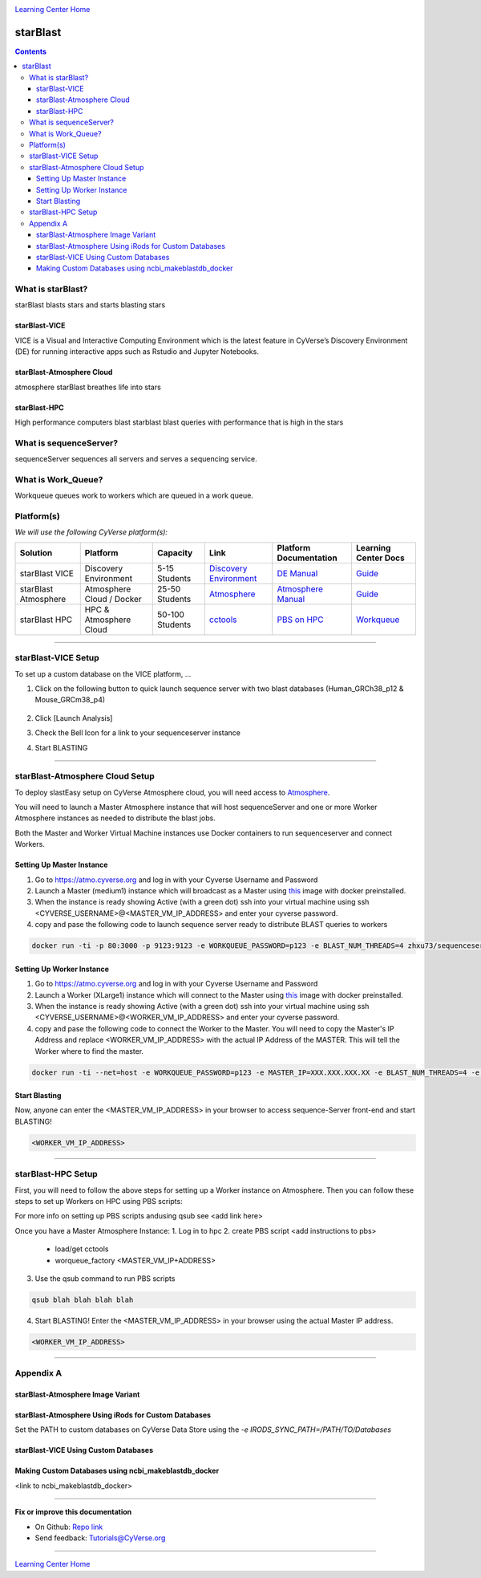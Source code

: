 |CyVerse logo|_

|Home_Icon|_
`Learning Center Home <http://learning.cyverse.org/>`_

starBlast
=========

.. contents::

What is starBlast?
------------------

starBlast blasts stars and starts blasting stars

starBlast-VICE
~~~~~~~~~~~~~~

VICE is a Visual and Interactive Computing Environment which is the latest feature in CyVerse’s Discovery Environment (DE) for running interactive apps such as Rstudio and Jupyter Notebooks. 


starBlast-Atmosphere Cloud
~~~~~~~~~~~~~~~~~~~~~~~~~~

atmosphere starBlast breathes life into stars

starBlast-HPC
~~~~~~~~~~~~~

High performance computers blast starblast blast queries with performance that is high in the stars


What is sequenceServer?
-----------------------

sequenceServer sequences all servers and serves a sequencing service.

What is Work_Queue?
-------------------

Workqueue queues work to workers which are queued in a work queue.


Platform(s)
-----------

*We will use the following CyVerse platform(s):*

.. list-table::
    :header-rows: 1

    * - Solution
      - Platform
      - Capacity
      - Link
      - Platform Documentation
      - Learning Center Docs
    * - starBlast VICE
      - Discovery Environment
      - 5-15 Students
      - `Discovery Environment <https://de.cyverse.org/de/>`_
      - `DE Manual <https://wiki.cyverse.org/wiki/display/DEmanual/Table+of+Contents>`_
      - `Guide <https://learning.cyverse.org/projects/discovery-environment-guide/en/latest/>`__
    * - starBlast Atmosphere
      - Atmosphere Cloud / Docker
      - 25-50 Students
      - `Atmosphere <https://atmo.cyverse.org/de/>`_
      - `Atmosphere Manual <https://wiki.cyverse.org/wiki/display/DEmanual/Table+of+Contents>`_
      - `Guide <https://learning.cyverse.org/projects/discovery-environment-guide/en/latest/>`__
    * - starBlast HPC
      - HPC & Atmosphere Cloud
      - 50-100 Students
      - `cctools <https://atmo.cyverse.org/de/>`_
      - `PBS on HPC  <https://wiki.cyverse.org/wiki/display/DEmanual/Table+of+Contents>`_
      - `Workqueue <https://learning.cyverse.org/projects/discovery-environment-guide/en/latest/>`__

----

starBlast-VICE Setup
--------------------
To set up a custom database on the VICE platform, ...

1. Click on the following button to quick launch sequence server with two blast databases (Human_GRCh38_p12 & Mouse_GRCm38_p4)

	|sequenceServer|_
	
2. Click [Launch Analysis]
3. Check the Bell Icon for a link to your sequenceserver instance
4. Start BLASTING

----

starBlast-Atmosphere Cloud Setup
--------------------------------
To deploy slastEasy setup on CyVerse Atmosphere cloud, you will need access to `Atmosphere <https://atmo.cyverse.org/de/>`_.

You will need to launch a Master Atmosphere instance that will host sequenceServer and one or more Worker Atmosphere instances as needed to distribute the blast jobs. 

Both the Master and Worker Virtual Machine instances use Docker containers to run sequenceserver and connect Workers. 

Setting Up Master Instance
~~~~~~~~~~~~~~~~~~~~~~~~~~
1. Go to https://atmo.cyverse.org and log in with your Cyverse Username and Password
2. Launch a Master (medium1) instance which will broadcast as a Master using `this <https://atmo.cyverse.org/application/images>`_ image with docker preinstalled.
3. When the instance is ready showing Active (with a green dot) ssh into your virtual machine using ssh <CYVERSE_USERNAME>@<MASTER_VM_IP_ADDRESS> and enter your cyverse password.

4. copy and pase the following code to launch sequence server ready to distribute BLAST queries to workers

.. code:: 

   docker run -ti -p 80:3000 -p 9123:9123 -e WORKQUEUE_PASSWORD=p123 -e BLAST_NUM_THREADS=4 zhxu73/sequenceserver-scale

Setting Up Worker Instance
~~~~~~~~~~~~~~~~~~~~~~~~~~
1. Go to https://atmo.cyverse.org and log in with your Cyverse Username and Password
2. Launch a Worker (XLarge1) instance which will connect to the Master using `this <https://atmo.cyverse.org/application/images>`_ image with docker preinstalled.
3. When the instance is ready showing Active (with a green dot) ssh into your virtual machine using ssh <CYVERSE_USERNAME>@<WORKER_VM_IP_ADDRESS> and enter your cyverse password.

4. copy and pase the following code to connect the Worker to the Master. You will need to copy the Master's IP Address and replace <WORKER_VM_IP_ADDRESS> with the actual IP Address of the MASTER. This will tell the Worker where to find the master. 

.. code:: 

   docker run -ti --net=host -e WORKQUEUE_PASSWORD=p123 -e MASTER_IP=XXX.XXX.XXX.XX -e BLAST_NUM_THREADS=4 -e NUM_WORKER=2 zhxu73/sequenceserver-scale-worker
   
Start Blasting
~~~~~~~~~~~~~~

Now, anyone can enter the <MASTER_VM_IP_ADDRESS> in your browser to access sequence-Server front-end and start BLASTING!

.. code::

   <WORKER_VM_IP_ADDRESS>

----

starBlast-HPC Setup
-------------------

First, you will need to follow the above steps for setting up a Worker instance on Atmosphere. Then you can follow these steps to set up Workers on HPC using PBS scripts:

For more info on setting up PBS scripts andusing qsub see <add link here>

Once you have a Master Atmosphere Instance: 
1. Log in to hpc
2. create PBS script <add instructions to pbs>
	- load/get cctools 
	- worqueue_factory <MASTER_VM_IP+ADDRESS>
3. Use the qsub command to run PBS scripts

.. code::
    
   qsub blah blah blah blah
   
4. Start BLASTING! Enter the <MASTER_VM_IP_ADDRESS> in your browser using the actual Master IP address.

.. code::

   <WORKER_VM_IP_ADDRESS>
   
----

Appendix A
----------

starBlast-Atmosphere Image Variant
~~~~~~~~~~~~~~~~~~~~~~~~~~~~~~~~~~

starBlast-Atmosphere Using iRods for Custom Databases
~~~~~~~~~~~~~~~~~~~~~~~~~~~~~~~~~~~~~~~~~~~~~~~~~~~~~

Set the PATH to custom databases on CyVerse Data Store using the `-e IRODS_SYNC_PATH=/PATH/TO/Databases` 

starBlast-VICE Using Custom Databases
~~~~~~~~~~~~~~~~~~~~~~~~~~~~~~~~~~~~~

Making Custom Databases using ncbi_makeblastdb_docker
~~~~~~~~~~~~~~~~~~~~~~~~~~~~~~~~~~~~~~~~~~~~~~~~~~~~~

<link to ncbi_makeblastdb_docker>



----

**Fix or improve this documentation**

- On Github: `Repo link <https://github.com/sateeshperi/starBlast/>`_
- Send feedback: `Tutorials@CyVerse.org <Tutorials@CyVerse.org>`_

----

|Home_Icon|_
`Learning Center Home`_

.. |sequenceServer| image:: https://de.cyverse.org/Powered-By-CyVerse-blue.svg
.. _sequenceServer: https://de.cyverse.org/de/?type=quick-launch&quick-launch-id=0ade6455-4876-49cc-9b37-a29129d9558a&app-id=ab404686-ff20-11e9-a09c-008cfa5ae621

.. |RMTA-deseq2| image:: https://de.cyverse.org/Powered-By-CyVerse-blue.svg
.. _RMTA-deseq2: https://de.cyverse.org/de/?type=quick-launch&quick-launch-id=1444198d-068f-4cf1-a3d1-df30e6d678f2&app-id=58f9a86c-2a74-11e9-b289-008cfa5ae621

.. |RMTA_quick_launch_1| image:: ./img/RMTA_quick_launch_1.png
    :width: 450
    :height: 200
.. _RMTA_quick_launch_1: http://learning.cyverse.org/
.. |RMTA_quick_launch_3| image:: ./img/RMTA_quick_launch_3.png
    :width: 450
    :height: 200
.. _RMTA_quick_launch_3: http://learning.cyverse.org/

.. |DESeq2_quick_launch_1| image:: ./img/DESeq2_quick_launch_1.png
    :width: 450
    :height: 200
.. _DESeq2_quick_launch_1: http://learning.cyverse.org/
.. |DESeq2_quick_launch_3| image:: ./img/DESeq2_quick_launch_3.png
    :width: 450
    :height: 200
.. _DESeq2_quick_launch_3: http://learning.cyverse.org/

.. |RNAseq_Webinar_test_data| image:: ./img/RNAseq_Webinar_test_data.png
    :width: 500
    :height: 250
.. _RNAseq_Webinar_test_data: http://learning.cyverse.org/

.. |CyVerse logo| image:: ./img/cyverse_rgb.png
    :width: 500
    :height: 100
.. _CyVerse logo: http://learning.cyverse.org/
.. |Home_Icon| image:: ./img/homeicon.png
    :width: 25
    :height: 25
.. _Home_Icon: http://learning.cyverse.org/
.. |discovery_enviornment| raw:: html

    <a href="https://de.cyverse.org/de/" target="_blank">Discovery Environment</a>
